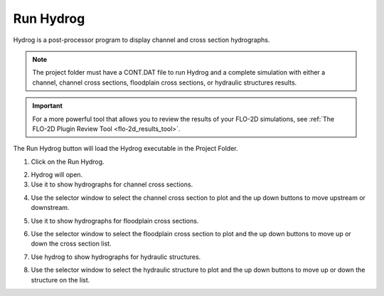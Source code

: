 .. _run_hydrog:

Run Hydrog
===================

Hydrog is a post-processor  program  to  display  channel  and  cross  section
hydrographs.

.. note:: The project folder must have a CONT.DAT file to run Hydrog and a complete simulation with either a channel,
          channel cross sections, floodplain cross sections, or hydraulic structures results.

.. important:: For a more powerful tool that allows you to review the results of your FLO-2D simulations, 
   see :ref:`The FLO-2D Plugin Review Tool <flo-2d_results_tool>`.

The Run Hydrog button will load the Hydrog executable in the Project Folder.

1. Click on the Run Hydrog.

.. image:: ../../img/Buttons/run006.png

2. Hydrog will open.

3. Use it to show hydrographs for channel cross sections.

.. image:: ../../img/Run-Hydrog/runhydrog001.png

4. Use the selector window to select the channel cross section to plot and the up down buttons to move upstream
   or downstream.

.. image:: ../../img/Run-Hydrog/runhydrog001a.png

5. Use it to show hydrographs for floodplain cross sections.

.. image:: ../../img/Run-Hydrog/runhydrog002.png

6. Use the selector window to select the floodplain cross section to plot and the up down buttons to move up or down
   the cross section list.

.. image:: ../../img/Run-Hydrog/runhydrog002a.png

7. Use hydrog to show hydrographs for hydraulic structures.

.. image:: ../../img/Run-Hydrog/runhydrog003.png

8. Use the selector window to select the hydraulic structure to plot and the up down buttons to move up or down
   the structure on the list.

.. image:: ../../img/Run-Hydrog/runhydrog003a.png